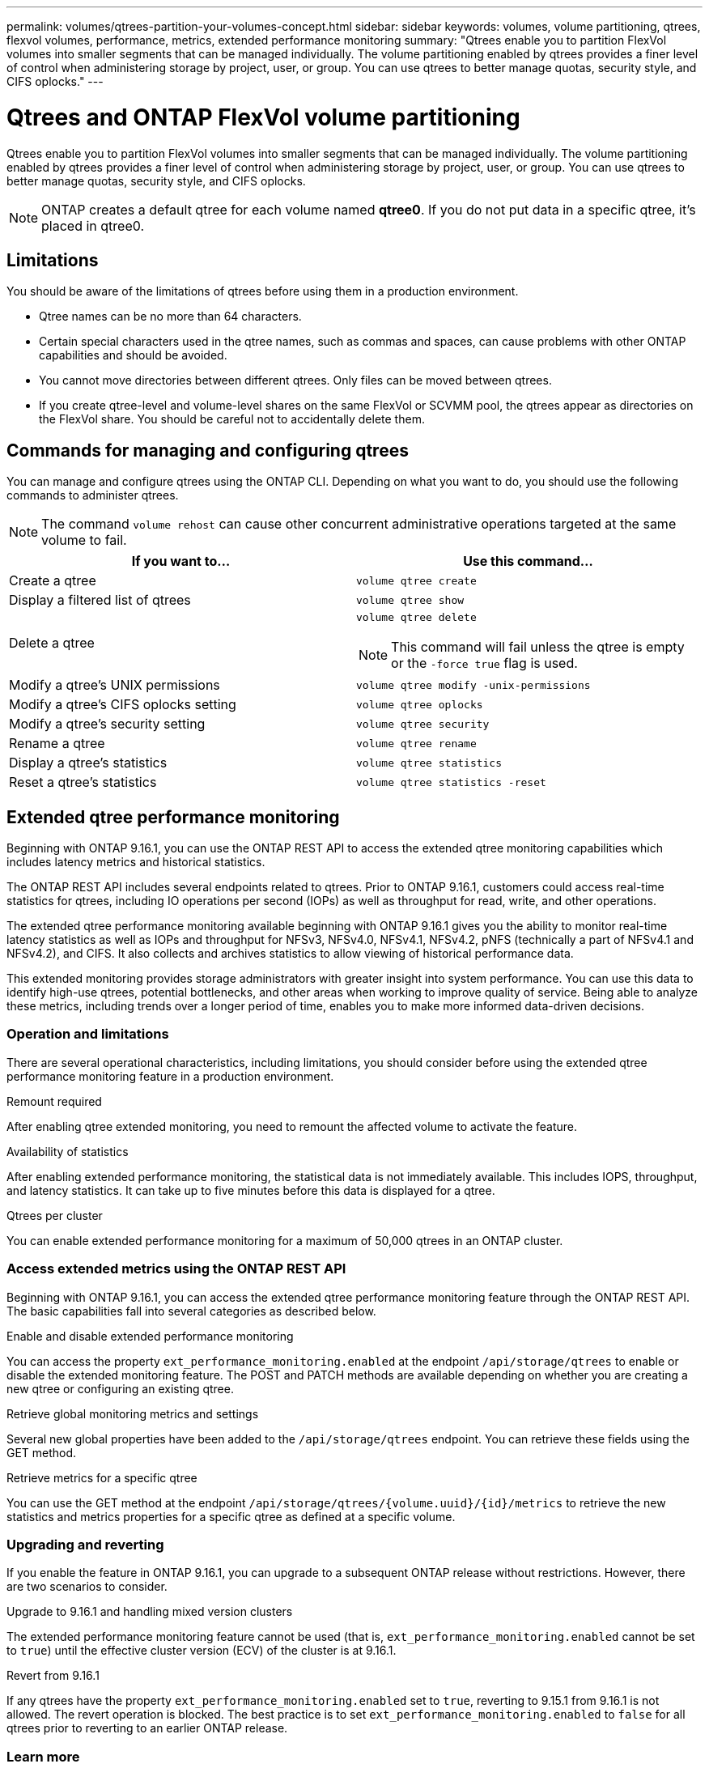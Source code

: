 ---
permalink: volumes/qtrees-partition-your-volumes-concept.html
sidebar: sidebar
keywords: volumes, volume partitioning, qtrees, flexvol volumes, performance, metrics, extended performance monitoring
summary: "Qtrees enable you to partition FlexVol volumes into smaller segments that can be managed individually. The volume partitioning enabled by qtrees provides a finer level of control when administering storage by project, user, or group. You can use qtrees to better manage quotas, security style, and CIFS oplocks."
---

= Qtrees and ONTAP FlexVol volume partitioning
:icons: font
:imagesdir: ../media/

[.lead]
Qtrees enable you to partition FlexVol volumes into smaller segments that can be managed individually. The volume partitioning enabled by qtrees provides a finer level of control when administering storage by project, user, or group. You can use qtrees to better manage quotas, security style, and CIFS oplocks.

[NOTE]
ONTAP creates a default qtree for each volume named *qtree0*. If you do not put data in a specific qtree, it's placed in qtree0.

== Limitations

You should be aware of the limitations of qtrees before using them in a production environment.

* Qtree names can be no more than 64 characters.
* Certain special characters used in the qtree names, such as commas and spaces, can cause problems with other ONTAP capabilities and should be avoided.
* You cannot move directories between different qtrees. Only files can be moved between qtrees.
* If you create qtree-level and volume-level shares on the same FlexVol or SCVMM pool, the qtrees appear as directories on the FlexVol share. You should be careful not to accidentally delete them.

== Commands for managing and configuring qtrees

You can manage and configure qtrees using the ONTAP CLI. Depending on what you want to do, you should use the following commands to administer qtrees.

[NOTE]
====
The command `volume rehost` can cause other concurrent administrative operations targeted at the same volume to fail.
====

|===

h| If you want to... h| Use this command...

a|
Create a qtree
a|
`volume qtree create`
a|
Display a filtered list of qtrees
a|
`volume qtree show`
a|
Delete a qtree
a|
`volume qtree delete`

NOTE: This command will fail unless the qtree is empty or the `-force true` flag is used.

a|
Modify a qtree's UNIX permissions
a|
`volume qtree modify -unix-permissions`
a|
Modify a qtree's CIFS oplocks setting
a|
`volume qtree oplocks`
a|
Modify a qtree's security setting
a|
`volume qtree security`
a|
Rename a qtree
a|
`volume qtree rename`
a|
Display a qtree's statistics
a|
`volume qtree statistics`
a|
Reset a qtree's statistics
a|
`volume qtree statistics -reset`

|===

== Extended qtree performance monitoring

Beginning with ONTAP 9.16.1, you can use the ONTAP REST API to access the extended qtree monitoring capabilities which includes latency metrics and historical statistics.

The ONTAP REST API includes several endpoints related to qtrees. Prior to ONTAP 9.16.1, customers could access real-time statistics for qtrees, including IO operations per second (IOPs) as well as throughput for read, write, and other operations.

The extended qtree performance monitoring available beginning with ONTAP 9.16.1 gives you the ability to monitor real-time latency statistics as well as IOPs and throughput for NFSv3, NFSv4.0, NFSv4.1, NFSv4.2, pNFS (technically a part of NFSv4.1 and NFSv4.2), and CIFS. It also collects and archives statistics to allow viewing of historical performance data.

This extended monitoring provides storage administrators with greater insight into system performance. You can use this data to identify high-use qtrees, potential bottlenecks, and other areas when working to improve quality of service. Being able to analyze these metrics, including trends over a longer period of time, enables you to make more informed data-driven decisions.

=== Operation and limitations

There are several operational characteristics, including limitations, you should consider before using the extended qtree performance monitoring feature in a production environment.

.Remount required
After enabling qtree extended monitoring, you need to remount the affected volume to activate the feature.

.Availability of statistics
After enabling extended performance monitoring, the statistical data is not immediately available. This includes IOPS, throughput, and latency statistics. It can take up to five minutes before this data is displayed for a qtree.

.Qtrees per cluster
You can enable extended performance monitoring for a maximum of 50,000 qtrees in an ONTAP cluster.

=== Access extended metrics using the ONTAP REST API

Beginning with ONTAP 9.16.1, you can access the extended qtree performance monitoring feature through the ONTAP REST API. The basic capabilities fall into several categories as described below.

.Enable and disable extended performance monitoring
You can access the property `ext_performance_monitoring.enabled` at the endpoint `/api/storage/qtrees` to enable or disable the extended monitoring feature. The POST and PATCH methods are available depending on whether you are creating a new qtree or configuring an existing qtree.

.Retrieve global monitoring metrics and settings
Several new global properties have been added to the `/api/storage/qtrees` endpoint. You can retrieve these fields using the GET method.

.Retrieve metrics for a specific qtree
You can use the GET method at the endpoint `/api/storage/qtrees/{volume.uuid}/{id}/metrics` to retrieve the new statistics and metrics properties for a specific qtree as defined at a specific volume.

=== Upgrading and reverting

If you enable the feature in ONTAP 9.16.1, you can upgrade to a subsequent ONTAP release without restrictions. However, there are two scenarios to consider.

.Upgrade to 9.16.1 and handling mixed version clusters

The extended performance monitoring feature cannot be used (that is, `ext_performance_monitoring.enabled` cannot be set to `true`) until the effective cluster version (ECV) of the cluster is at 9.16.1.

.Revert from 9.16.1

If any qtrees have the property `ext_performance_monitoring.enabled` set to `true`, reverting to 9.15.1 from 9.16.1 is not allowed. The revert operation is blocked. The best practice is to set `ext_performance_monitoring.enabled` to `false` for all qtrees prior to reverting to an earlier ONTAP release.

=== Learn more

See the ONTAP automation documentation, including https://docs.netapp.com/us-en/ontap-automation/whats-new.html[What's new with the ONTAP REST API^], for more information about the ONTAP REST API. You should review the ONTAP https://docs.netapp.com/us-en/ontap-automation/reference/api_reference.html[API reference^] documentation for more details about the ONTAP REST API qtree endpoints.

